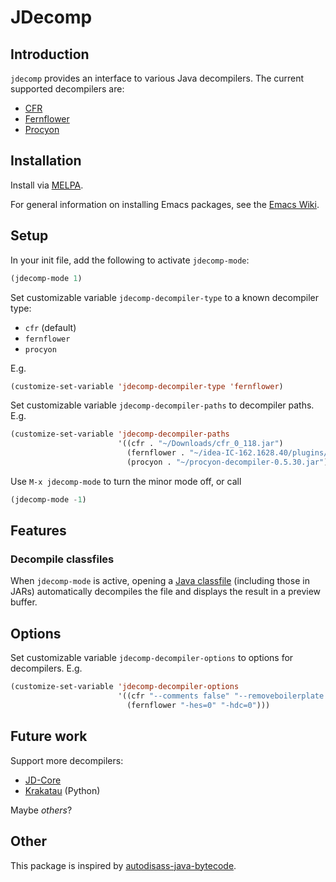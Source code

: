 [[https://melpa.org/#/jdecomp][file:https://melpa.org/packages/jdecomp-badge.svg]]
[[http://www.gnu.org/licenses/gpl-3.0.txt][file:https://img.shields.io/badge/license-GPLv3-blue.svg]]

* JDecomp

** Introduction

=jdecomp= provides an interface to various Java decompilers. The current supported decompilers are:

- [[http://www.benf.org/other/cfr/][CFR]]
- [[https://github.com/JetBrains/intellij-community/tree/master/plugins/java-decompiler/engine][Fernflower]]
- [[https://bitbucket.org/mstrobel/procyon][Procyon]]

** Installation

Install via [[https://melpa.org/#/][MELPA]].

For general information on installing Emacs packages, see the [[https://www.emacswiki.org/emacs/InstallingPackages][Emacs Wiki]].

** Setup

In your init file, add the following to activate =jdecomp-mode=:

#+BEGIN_SRC emacs-lisp
  (jdecomp-mode 1)
#+END_SRC

Set customizable variable ~jdecomp-decompiler-type~ to a known decompiler type:

- ~cfr~ (default)
- ~fernflower~
- ~procyon~

E.g.

#+BEGIN_SRC emacs-lisp
  (customize-set-variable 'jdecomp-decompiler-type 'fernflower)
#+END_SRC

Set customizable variable ~jdecomp-decompiler-paths~ to decompiler paths. E.g.

#+BEGIN_SRC emacs-lisp
  (customize-set-variable 'jdecomp-decompiler-paths
                          '((cfr . "~/Downloads/cfr_0_118.jar")
                            (fernflower . "~/idea-IC-162.1628.40/plugins/java-decompiler/lib/java-decompiler.jar")
                            (procyon . "~/procyon-decompiler-0.5.30.jar")))
#+END_SRC

Use =M-x jdecomp-mode= to turn the minor mode off, or call

#+BEGIN_SRC emacs-lisp
  (jdecomp-mode -1)
#+END_SRC

** Features

*** Decompile classfiles

When =jdecomp-mode= is active, opening a [[https://en.wikipedia.org/wiki/Java_class_file][Java classfile]] (including those in JARs) automatically decompiles the file and displays the result in a preview buffer.

** Options

Set customizable variable ~jdecomp-decompiler-options~ to options for decompilers. E.g.

#+BEGIN_SRC emacs-lisp
  (customize-set-variable 'jdecomp-decompiler-options
                          '((cfr "--comments false" "--removeboilerplate false")
                            (fernflower "-hes=0" "-hdc=0")))
#+END_SRC

** Future work

Support more decompilers:

- [[https://github.com/nviennot/jd-core-java][JD-Core]]
- [[https://github.com/Storyyeller/Krakatau][Krakatau]] (Python)

Maybe [[others]]?

** Other

This package is inspired by [[https://github.com/gbalats/autodisass-java-bytecode][autodisass-java-bytecode]].
